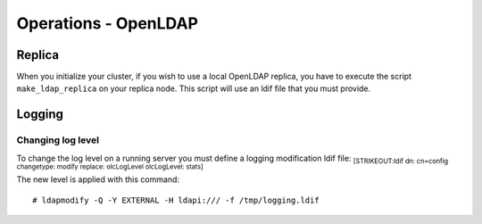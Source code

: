 Operations - OpenLDAP
*********************

Replica
=======

When you initialize your cluster, if you wish to use a local OpenLDAP
replica, you have to execute the script ``make_ldap_replica`` on your
replica node. This script will use an ldif file that you must provide.

Logging
=======

Changing log level
------------------

To change the log level on a running server you must define a logging
modification ldif file: :sub:`[STRIKEOUT:ldif dn: cn=config changetype:
modify replace: olcLogLevel olcLogLevel: stats]`

The new level is applied with this command:

::

    # ldapmodify -Q -Y EXTERNAL -H ldapi:/// -f /tmp/logging.ldif

